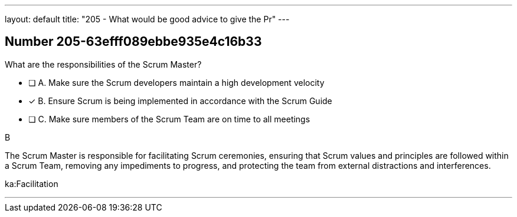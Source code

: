 ---
layout: default 
title: "205 - What would be good advice to give the Pr"
---


[.question]
== Number 205-63efff089ebbe935e4c16b33

****

[.query]
What are the responsibilities of the Scrum Master?

[.list]
* [ ] A. Make sure the Scrum developers maintain a high development velocity
* [*] B. Ensure Scrum is being implemented in accordance with the Scrum Guide
* [ ] C. Make sure members of the Scrum Team are on time to all meetings
****

[.answer]
B

[.explanation]
The Scrum Master is responsible for facilitating Scrum ceremonies, ensuring that Scrum values and principles are followed within a Scrum Team, removing any impediments to progress, and protecting the team from external distractions and interferences.

[.ka]
ka:Facilitation

'''

